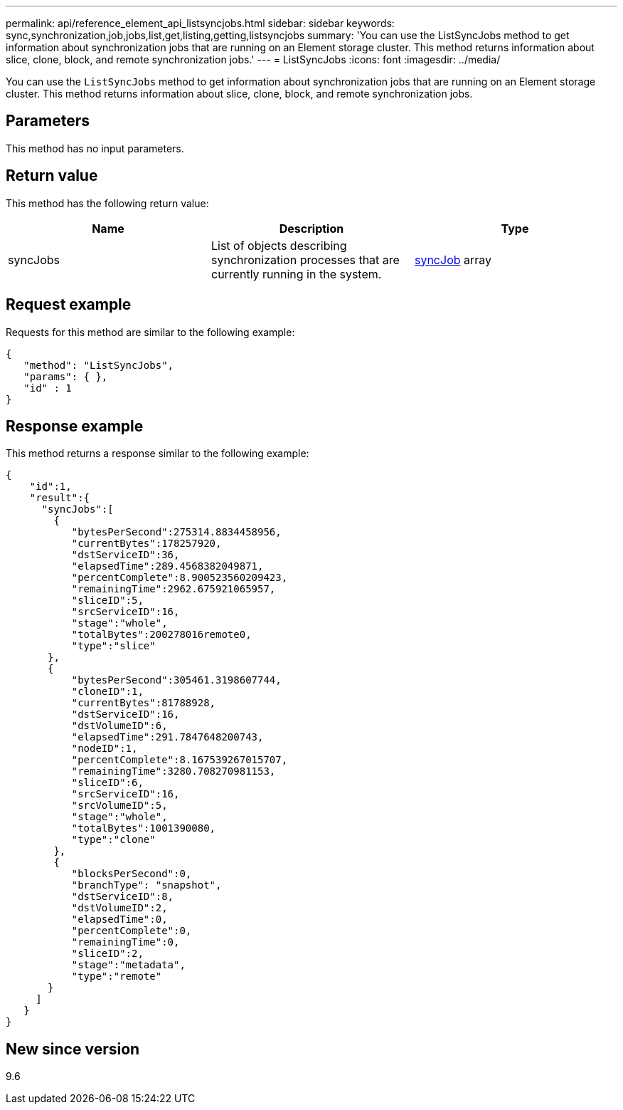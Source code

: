 ---
permalink: api/reference_element_api_listsyncjobs.html
sidebar: sidebar
keywords: sync,synchronization,job,jobs,list,get,listing,getting,listsyncjobs
summary: 'You can use the ListSyncJobs method to get information about synchronization jobs that are running on an Element storage cluster. This method returns information about slice, clone, block, and remote synchronization jobs.'
---
= ListSyncJobs
:icons: font
:imagesdir: ../media/

[.lead]
You can use the `ListSyncJobs` method to get information about synchronization jobs that are running on an Element storage cluster. This method returns information about slice, clone, block, and remote synchronization jobs.

== Parameters

This method has no input parameters.

== Return value

This method has the following return value:

[options="header"]
|===
|Name |Description |Type
a|
syncJobs
a|
List of objects describing synchronization processes that are currently running in the system.
a|
xref:reference_element_api_syncjob.adoc[syncJob] array
|===

== Request example

Requests for this method are similar to the following example:

----
{
   "method": "ListSyncJobs",
   "params": { },
   "id" : 1
}
----

== Response example

This method returns a response similar to the following example:

----
{
    "id":1,
    "result":{
      "syncJobs":[
        {
           "bytesPerSecond":275314.8834458956,
           "currentBytes":178257920,
           "dstServiceID":36,
           "elapsedTime":289.4568382049871,
           "percentComplete":8.900523560209423,
           "remainingTime":2962.675921065957,
           "sliceID":5,
           "srcServiceID":16,
           "stage":"whole",
           "totalBytes":200278016remote0,
           "type":"slice"
       },
       {
           "bytesPerSecond":305461.3198607744,
           "cloneID":1,
           "currentBytes":81788928,
           "dstServiceID":16,
           "dstVolumeID":6,
           "elapsedTime":291.7847648200743,
           "nodeID":1,
           "percentComplete":8.167539267015707,
           "remainingTime":3280.708270981153,
           "sliceID":6,
           "srcServiceID":16,
           "srcVolumeID":5,
           "stage":"whole",
           "totalBytes":1001390080,
           "type":"clone"
        },
        {
           "blocksPerSecond":0,
           "branchType": "snapshot",
           "dstServiceID":8,
           "dstVolumeID":2,
           "elapsedTime":0,
           "percentComplete":0,
           "remainingTime":0,
           "sliceID":2,
           "stage":"metadata",
           "type":"remote"
       }
     ]
   }
}
----

== New since version

9.6
